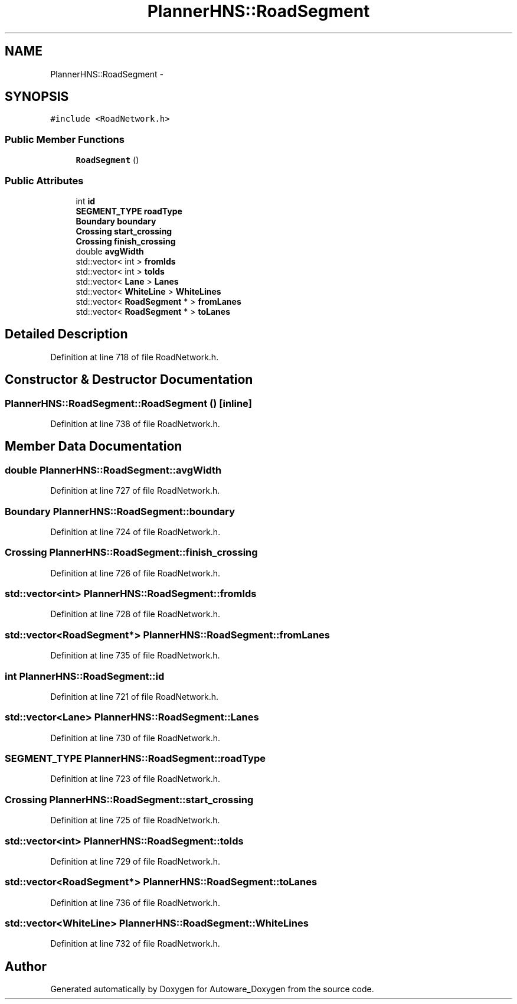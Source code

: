 .TH "PlannerHNS::RoadSegment" 3 "Fri May 22 2020" "Autoware_Doxygen" \" -*- nroff -*-
.ad l
.nh
.SH NAME
PlannerHNS::RoadSegment \- 
.SH SYNOPSIS
.br
.PP
.PP
\fC#include <RoadNetwork\&.h>\fP
.SS "Public Member Functions"

.in +1c
.ti -1c
.RI "\fBRoadSegment\fP ()"
.br
.in -1c
.SS "Public Attributes"

.in +1c
.ti -1c
.RI "int \fBid\fP"
.br
.ti -1c
.RI "\fBSEGMENT_TYPE\fP \fBroadType\fP"
.br
.ti -1c
.RI "\fBBoundary\fP \fBboundary\fP"
.br
.ti -1c
.RI "\fBCrossing\fP \fBstart_crossing\fP"
.br
.ti -1c
.RI "\fBCrossing\fP \fBfinish_crossing\fP"
.br
.ti -1c
.RI "double \fBavgWidth\fP"
.br
.ti -1c
.RI "std::vector< int > \fBfromIds\fP"
.br
.ti -1c
.RI "std::vector< int > \fBtoIds\fP"
.br
.ti -1c
.RI "std::vector< \fBLane\fP > \fBLanes\fP"
.br
.ti -1c
.RI "std::vector< \fBWhiteLine\fP > \fBWhiteLines\fP"
.br
.ti -1c
.RI "std::vector< \fBRoadSegment\fP * > \fBfromLanes\fP"
.br
.ti -1c
.RI "std::vector< \fBRoadSegment\fP * > \fBtoLanes\fP"
.br
.in -1c
.SH "Detailed Description"
.PP 
Definition at line 718 of file RoadNetwork\&.h\&.
.SH "Constructor & Destructor Documentation"
.PP 
.SS "PlannerHNS::RoadSegment::RoadSegment ()\fC [inline]\fP"

.PP
Definition at line 738 of file RoadNetwork\&.h\&.
.SH "Member Data Documentation"
.PP 
.SS "double PlannerHNS::RoadSegment::avgWidth"

.PP
Definition at line 727 of file RoadNetwork\&.h\&.
.SS "\fBBoundary\fP PlannerHNS::RoadSegment::boundary"

.PP
Definition at line 724 of file RoadNetwork\&.h\&.
.SS "\fBCrossing\fP PlannerHNS::RoadSegment::finish_crossing"

.PP
Definition at line 726 of file RoadNetwork\&.h\&.
.SS "std::vector<int> PlannerHNS::RoadSegment::fromIds"

.PP
Definition at line 728 of file RoadNetwork\&.h\&.
.SS "std::vector<\fBRoadSegment\fP*> PlannerHNS::RoadSegment::fromLanes"

.PP
Definition at line 735 of file RoadNetwork\&.h\&.
.SS "int PlannerHNS::RoadSegment::id"

.PP
Definition at line 721 of file RoadNetwork\&.h\&.
.SS "std::vector<\fBLane\fP> PlannerHNS::RoadSegment::Lanes"

.PP
Definition at line 730 of file RoadNetwork\&.h\&.
.SS "\fBSEGMENT_TYPE\fP PlannerHNS::RoadSegment::roadType"

.PP
Definition at line 723 of file RoadNetwork\&.h\&.
.SS "\fBCrossing\fP PlannerHNS::RoadSegment::start_crossing"

.PP
Definition at line 725 of file RoadNetwork\&.h\&.
.SS "std::vector<int> PlannerHNS::RoadSegment::toIds"

.PP
Definition at line 729 of file RoadNetwork\&.h\&.
.SS "std::vector<\fBRoadSegment\fP*> PlannerHNS::RoadSegment::toLanes"

.PP
Definition at line 736 of file RoadNetwork\&.h\&.
.SS "std::vector<\fBWhiteLine\fP> PlannerHNS::RoadSegment::WhiteLines"

.PP
Definition at line 732 of file RoadNetwork\&.h\&.

.SH "Author"
.PP 
Generated automatically by Doxygen for Autoware_Doxygen from the source code\&.
